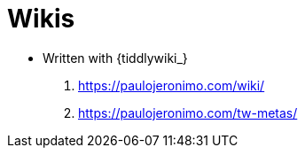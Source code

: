 = Wikis

* Written with {tiddlywiki_}
. https://paulojeronimo.com/wiki/
. https://paulojeronimo.com/tw-metas/
